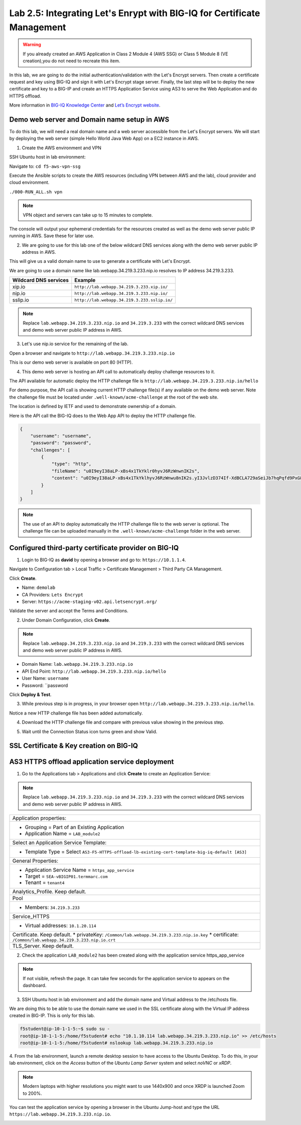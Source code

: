 Lab 2.5: Integrating Let's Enrypt with BIG-IQ for Certificate Management
------------------------------------------------------------------------

.. warning:: If you already created an AWS Application in Class 2 Module 4 (AWS SSG) or Class 5 Module 8 (VE creation),\
             you do not need to recreate this item.

In this lab, we are going to do the initial authentication/validation with the Let's Encrypt servers.
Then create a certificate request and key using BIG-IQ and sign it with Let's Encrypt stage server.
Finally, the last step will be to deploy the new certificate and key to a BIG-IP and create an 
HTTPS Application Service using AS3 to serve the Web Application and do HTTPS offload.


More information in `BIG-IQ Knowledge Center`_ and `Let’s Encrypt website`_.

.. _`BIG-IQ Knowledge Center`: https://techdocs.f5.com/en-us/bigiq-7-1-0/integrating-third-party-certificate-management.html
.. _Let’s Encrypt website: https://letsencrypt.org/how-it-works/


Demo web server and Domain name setup in AWS
^^^^^^^^^^^^^^^^^^^^^^^^^^^^^^^^^^^^^^^^^^^^

To do this lab, we will need a real domain name and a web server accessible from the Let's Encrypt servers.
We will start by deploying the web server (simple Hello World Java Web App) on a EC2 instance in AWS.

1. Create the AWS environment and VPN

SSH Ubuntu host in lab environment:

.. image:: ../../pictures/udf_ubuntu_ssh.png
    :align: left
    :scale: 60%

Navigate to: ``cd f5-aws-vpn-ssg``

Execute the Ansible scripts to create the AWS resources (including VPN between AWS and the lab), cloud provider and cloud environment.

``./000-RUN_ALL.sh vpn``

.. note:: VPN object and servers can take up to 15 minutes to complete.

The console will output your ephemeral credentials for the resources created as well as 
the demo web server public IP running in AWS. Save these for later use.

2. We are going to use for this lab one of the below wildcard DNS services along with the demo web server public IP address in AWS.

This will give us a valid domain name to use to generate a certificate with Let's Encrypt.

We are going to use a domain name like lab.webapp.34.219.3.233.nip.io resolves to IP address 34.219.3.233.

+-----------------------+-------------------------------------------------+
| Wildcard DNS services |                    Example                      |
+=======================+=================================================+
| xip.io                | ``http://lab.webapp.34.219.3.233.xip.io/``      |
+-----------------------+-------------------------------------------------+
| nip.io                | ``http://lab.webapp.34.219.3.233.nip.io/``      |
+-----------------------+-------------------------------------------------+
| sslip.io              | ``http://lab.webapp.34.219.3.233.sslip.io/``    |
+-----------------------+-------------------------------------------------+

.. note:: Replace ``lab.webapp.34.219.3.233.nip.io`` and ``34.219.3.233`` with the correct wildcard DNS services 
          and demo web server public IP address in AWS.

3. Let's use nip.io service for the remaining of the lab.

Open a browser and navigate to ``http://lab.webapp.34.219.3.233.nip.io``

.. image:: ./media/img_module2_lab5-1.png
  :scale: 60%
  :align: center

This is our demo web server is available on port 80 (HTTP).

4. This demo web server is hosting an API call to automatically deploy challenge resources to it.

The API available for automatic deploy the HTTP challenge file is ``http://lab.webapp.34.219.3.233.nip.io/hello``

For demo purpose, the API call is showing current HTTP challenge file(s) if any available on the demo web server.
Note the challenge file must be located under ``.well-known/acme-challenge`` at the root of the web site.

The location is defined by IETF and used to demonstrate ownership of a domain.

.. image:: ./media/img_module2_lab5-2.png
  :scale: 60%
  :align: center


Here is the API call the BIG-IQ does to the Web App API to deploy the HTTP challenge file.

.. code-block:: yaml

    {
        "username": "username",
        "password": "password",
        "challenges": [
            {
                "type": "http",
                "fileName": "u0I9eyI38aLP-xBs4x1TkYklr0hyvJ6RzWnwnIK2s",
                "content": "u0I9eyI38aLP-xBs4x1TkYklhyvJ6RzWnwu8nIK2s.yI3JvlzD374If-XdBCLA729aSeiJb7hqPqfd9PxG8"
            }
        ]
    }

.. note:: The use of an API to deploy automatically the HTTP challenge file to the web server is optional.
          The challenge file can be uploaded manually in the ``.well-known/acme-challenge`` folder in the web server.

Configured third-party certificate provider on BIG-IQ
^^^^^^^^^^^^^^^^^^^^^^^^^^^^^^^^^^^^^^^^^^^^^^^^^^^^^

1. Login to BIG-IQ as **david** by opening a browser and go to: ``https://10.1.1.4``.

Navigate to Configuration tab > Local Traffic > Certificate Management > Third Party CA Management.

Click **Create**.

- Name: ``demolab``
- CA Providers: ``Lets Encrypt``
- Server: ``https://acme-staging-v02.api.letsencrypt.org/``

Validate the server and accept the Terms and Conditions.

.. image:: ./media/img_module2_lab5-3.png
  :scale: 60%
  :align: center

2. Under Domain Configuration, click **Create**.

.. note:: Replace ``lab.webapp.34.219.3.233.nip.io`` and ``34.219.3.233`` with the correct wildcard DNS services 
          and demo web server public IP address in AWS.

- Domain Name: ``lab.webapp.34.219.3.233.nip.io``
- API End Point: ``http://lab.webapp.34.219.3.233.nip.io/hello``
- User Name: ``username``
- Password: ``password

Click **Deploy & Test**.

.. image:: ./media/img_module2_lab5-4.png
  :scale: 60%
  :align: center

3. While previous step is in progress, in your browser open ``http://lab.webapp.34.219.3.233.nip.io/hello``.

Notice a new HTTP challenge file has been added automatically.

.. image:: ./media/img_module2_lab5-5.png
  :scale: 60%
  :align: center


4. Download the HTTP challenge file and compare with previous value showing in the previous step.

.. image:: ./media/img_module2_lab5-6.png
  :scale: 60%
  :align: center

5. Wait until the Connection Status icon turns green and show Valid.

.. image:: ./media/img_module2_lab5-7.png
  :scale: 60%
  :align: center

SSL Certificate & Key creation on BIG-IQ
^^^^^^^^^^^^^^^^^^^^^^^^^^^^^^^^^^^^^^^^

.. image:: ./media/img_module2_lab5-8.png
  :scale: 60%
  :align: center

.. image:: ./media/img_module2_lab5-9.png
  :scale: 60%
  :align: center

.. image:: ./media/img_module2_lab5-10.png
  :scale: 60%
  :align: center

.. image:: ./media/img_module2_lab5-11.png
  :scale: 60%
  :align: center

.. image:: ./media/img_module2_lab5-12.png
  :scale: 60%
  :align: center


AS3 HTTPS offload application service deployment
^^^^^^^^^^^^^^^^^^^^^^^^^^^^^^^^^^^^^^^^^^^^^^^^

1. Go to the Applications tab > Applications and  click **Create** to create an Application Service:

.. note:: Replace ``lab.webapp.34.219.3.233.nip.io`` and ``34.219.3.233`` with the correct wildcard DNS services 
          and demo web server public IP address in AWS.

+---------------------------------------------------------------------------------------------------+
| Application properties:                                                                           |
+---------------------------------------------------------------------------------------------------+
| * Grouping = Part of an Existing Application                                                      |
| * Application Name = ``LAB_module2``                                                              |
+---------------------------------------------------------------------------------------------------+
| Select an Application Service Template:                                                           |
+---------------------------------------------------------------------------------------------------+
| * Template Type = Select ``AS3-F5-HTTPS-offload-lb-existing-cert-template-big-iq-default [AS3]``  |
+---------------------------------------------------------------------------------------------------+
| General Properties:                                                                               |
+---------------------------------------------------------------------------------------------------+
| * Application Service Name = ``https_app_service``                                                |
| * Target = ``SEA-vBIGIP01.termmarc.com``                                                          |
| * Tenant = ``tenant4``                                                                            |
+---------------------------------------------------------------------------------------------------+
| Analytics_Profile. Keep default.                                                                  |
+---------------------------------------------------------------------------------------------------+
| Pool                                                                                              |
+---------------------------------------------------------------------------------------------------+
| * Members: ``34.219.3.233``                                                                       |
+---------------------------------------------------------------------------------------------------+
| Service_HTTPS                                                                                     |
+---------------------------------------------------------------------------------------------------+
| * Virtual addresses: ``10.1.20.114``                                                              |
+---------------------------------------------------------------------------------------------------+
| Certificate. Keep default.                                                                        |
| * privateKey: ``/Common/lab.webapp.34.219.3.233.nip.io.key``                                      |
| * certificate: ``/Common/lab.webapp.34.219.3.233.nip.io.crt``                                     |
+---------------------------------------------------------------------------------------------------+
| TLS_Server. Keep default.                                                                         |
+---------------------------------------------------------------------------------------------------+

2. Check the application ``LAB_module2`` has been created along with the application service https_app_service

.. image:: ./media/img_module2_lab5-13.png
  :scale: 60%
  :align: center

.. note:: If not visible, refresh the page. It can take few seconds for the application service to appears on the dashboard.


3. SSH Ubuntu host in lab environment and add the domain name and Virtual address to the /etc/hosts file.

We are doing this to be able to use the domain name we used in the SSL certificate along with the Virtual IP address created in BIG-IP.
This is only for this lab.

.. code::

    f5student@ip-10-1-1-5:~$ sudo su -
    root@ip-10-1-1-5:/home/f5student# echo "10.1.10.114 lab.webapp.34.219.3.233.nip.io" >> /etc/hosts
    root@ip-10-1-1-5:/home/f5student# nslookup lab.webapp.34.219.3.233.nip.io


4. From the lab environment, launch a remote desktop session to have access to the Ubuntu Desktop. 
To do this, in your lab environment, click on the *Access* button
of the *Ubuntu Lamp Server* system and select *noVNC* or *xRDP*.

.. note:: Modern laptops with higher resolutions you might want to use 1440x900 and once XRDP is launched Zoom to 200%.

You can test the application service by opening a browser in the Ubuntu Jump-host and type the URL ``https://lab.webapp.34.219.3.233.nip.io``.

.. image:: ./media/img_module2_lab5-14.png
  :scale: 60%
  :align: center